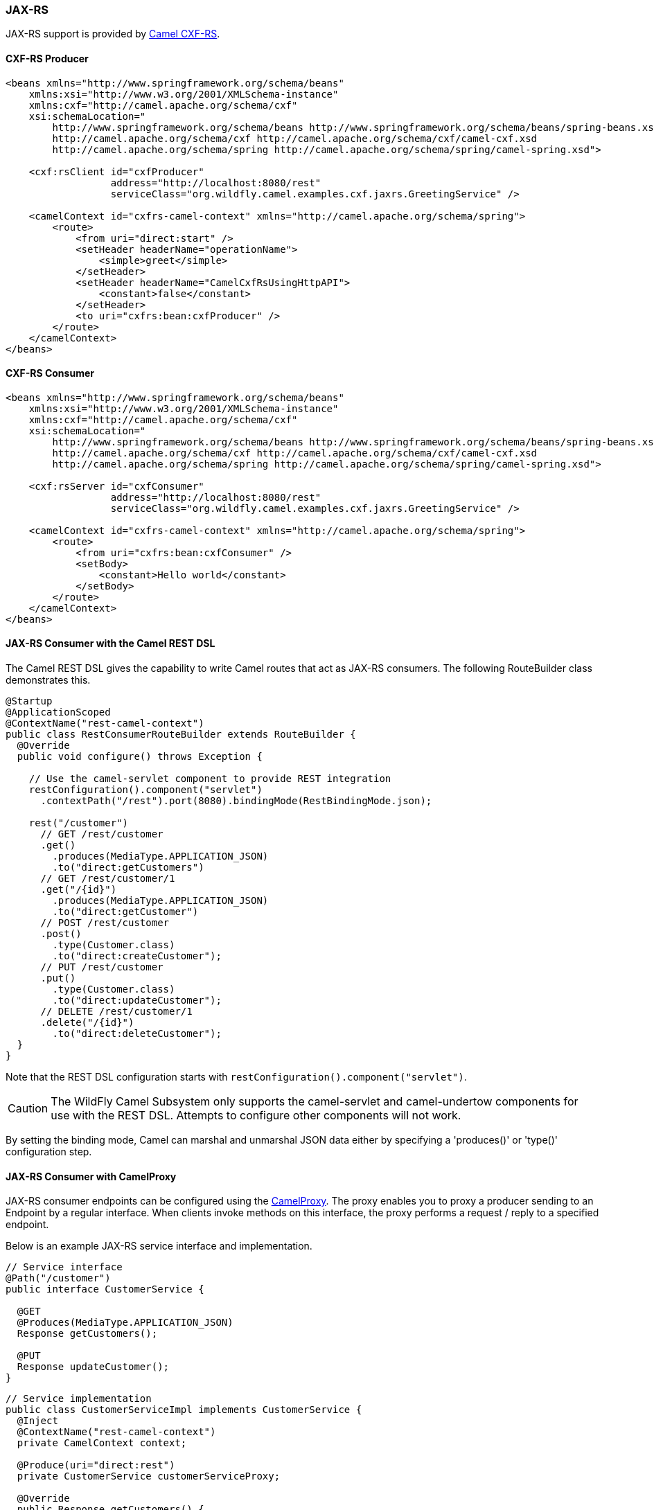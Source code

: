 ### JAX-RS

JAX-RS support is provided by http://camel.apache.org/cxfrs.html[Camel CXF-RS,window=_blank].

#### CXF-RS Producer

[source,xml,options="nowrap"]
----
<beans xmlns="http://www.springframework.org/schema/beans"
    xmlns:xsi="http://www.w3.org/2001/XMLSchema-instance"
    xmlns:cxf="http://camel.apache.org/schema/cxf"
    xsi:schemaLocation="
        http://www.springframework.org/schema/beans http://www.springframework.org/schema/beans/spring-beans.xsd
        http://camel.apache.org/schema/cxf http://camel.apache.org/schema/cxf/camel-cxf.xsd
        http://camel.apache.org/schema/spring http://camel.apache.org/schema/spring/camel-spring.xsd">

    <cxf:rsClient id="cxfProducer"
                  address="http://localhost:8080/rest"
                  serviceClass="org.wildfly.camel.examples.cxf.jaxrs.GreetingService" />

    <camelContext id="cxfrs-camel-context" xmlns="http://camel.apache.org/schema/spring">
        <route>
            <from uri="direct:start" />
            <setHeader headerName="operationName">
                <simple>greet</simple>
            </setHeader>
            <setHeader headerName="CamelCxfRsUsingHttpAPI">
                <constant>false</constant>
            </setHeader>
            <to uri="cxfrs:bean:cxfProducer" />
        </route>
    </camelContext>
</beans>
----

#### CXF-RS Consumer

[source,xml,options="nowrap"]
----
<beans xmlns="http://www.springframework.org/schema/beans"
    xmlns:xsi="http://www.w3.org/2001/XMLSchema-instance"
    xmlns:cxf="http://camel.apache.org/schema/cxf"
    xsi:schemaLocation="
        http://www.springframework.org/schema/beans http://www.springframework.org/schema/beans/spring-beans.xsd
        http://camel.apache.org/schema/cxf http://camel.apache.org/schema/cxf/camel-cxf.xsd
        http://camel.apache.org/schema/spring http://camel.apache.org/schema/spring/camel-spring.xsd">

    <cxf:rsServer id="cxfConsumer"
                  address="http://localhost:8080/rest"
                  serviceClass="org.wildfly.camel.examples.cxf.jaxrs.GreetingService" />

    <camelContext id="cxfrs-camel-context" xmlns="http://camel.apache.org/schema/spring">
        <route>
            <from uri="cxfrs:bean:cxfConsumer" />
            <setBody>
                <constant>Hello world</constant>
            </setBody>
        </route>
    </camelContext>
</beans>
----

#### JAX-RS Consumer with the Camel REST DSL

The Camel REST DSL gives the capability to write Camel routes that act as JAX-RS consumers. The following RouteBuilder class demonstrates this.

[source,java,options="nowrap"]
----
@Startup
@ApplicationScoped
@ContextName("rest-camel-context")
public class RestConsumerRouteBuilder extends RouteBuilder {
  @Override
  public void configure() throws Exception {
  
    // Use the camel-servlet component to provide REST integration
    restConfiguration().component("servlet")
      .contextPath("/rest").port(8080).bindingMode(RestBindingMode.json);

    rest("/customer")
      // GET /rest/customer
      .get()
        .produces(MediaType.APPLICATION_JSON)
        .to("direct:getCustomers")
      // GET /rest/customer/1  
      .get("/{id}")
        .produces(MediaType.APPLICATION_JSON)
        .to("direct:getCustomer")
      // POST /rest/customer
      .post()
        .type(Customer.class)
        .to("direct:createCustomer");
      // PUT /rest/customer
      .put()  
        .type(Customer.class)
        .to("direct:updateCustomer");
      // DELETE /rest/customer/1  
      .delete("/{id}")
        .to("direct:deleteCustomer");  
  }
}
----

Note that the REST DSL configuration starts with `restConfiguration().component("servlet")`. 

[CAUTION]
====
The WildFly Camel Subsystem only supports the camel-servlet and camel-undertow components for use with the REST DSL. Attempts to configure other components will not work.
====

By setting the binding mode, Camel can marshal and unmarshal JSON data either by specifying a 'produces()' or 'type()' configuration step.


#### JAX-RS Consumer with CamelProxy

JAX-RS consumer endpoints can be configured using the http://camel.apache.org/using-camelproxy.html[CamelProxy,window=_blank]. The proxy enables
you to proxy a producer sending to an Endpoint by a regular interface. When clients invoke methods on this interface, the proxy performs a request / reply to a specified endpoint.

Below is an example JAX-RS service interface and implementation.

[source,java,options="nowrap"]
----
// Service interface
@Path("/customer")
public interface CustomerService {

  @GET
  @Produces(MediaType.APPLICATION_JSON)
  Response getCustomers();

  @PUT
  Response updateCustomer();
}
----

[source,java,options="nowrap"]
----
// Service implementation
public class CustomerServiceImpl implements CustomerService {
  @Inject
  @ContextName("rest-camel-context")
  private CamelContext context;

  @Produce(uri="direct:rest")
  private CustomerService customerServiceProxy;  

  @Override
  public Response getCustomers() {
    return customerServiceProxy.getCustomers();
  }

  @Override
  public Response updateCustomer(Customer customer) {
    return customerServiceProxy.updateCustomer(customer);
  }
}
----

Notice in the above code example that `CustomerServiceImpl` delegates all method calls to a customerServiceProxy object which has been annotated
with `@Produce`. This annotation is important as it configures a proxy for the `direct:rest` endpoint against the `CustomerService` interface. Whenever any of the REST service methods are invoked by clients, the `direct:rest` camel route is triggered.

The RouteBuilder class implements logic for each REST service method invocation.

[source,java,options="nowrap"]
from("direct:rest")
  .process(new Processor() {
      @Override
      public void process(Exchange exchange) throws Exception {
        BeanInvocation beanInvocation = exchange.getIn().getBody(BeanInvocation.class);
        String methodName = beanInvocation.getMethod().getName();

        if (methodName.equals("getCustomers")) {
          List<Customer> customers = customerService.findAllCustomers();
          exchange.getOut().setBody(Response.ok(customers).build());
        } else if(methodName.equals("updateCustomer")) {
          Customer updatedCustomer = (Customer) beanInvocation.getArgs()[0];
          customerService.updateCustomer(updatedCustomer);
          exchange.getOut().setBody(Response.ok().build());
        }
      }
  });

In the above RouteBuilder a `Processor` handles REST service method invocations that have been proxied through the `direct:rest` endpoint.
The exchange message body will be an instance of `BeanInvocation`. This can be used to determine which web service method was invoked and
what arguments were passed to it. In this example some simple logic is used to return results to the client based on the name of the method that
was called.

#### Security

Refer to the link:index.html#_jax_rs_security[JAX-RS security section].

#### Code examples on GitHub

An example https://github.com/wildfly-extras/wildfly-camel-examples/tree/master/camel-cxf-jaxrs[Camel CXF application,window=_blank] is available on GitHub.

